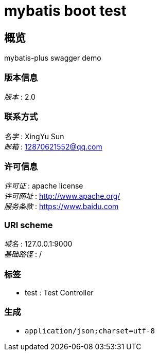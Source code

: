 = mybatis boot test


[[_overview]]
== 概览
mybatis-plus swagger demo


=== 版本信息
[%hardbreaks]
__版本__ : 2.0


=== 联系方式
[%hardbreaks]
__名字__ : XingYu Sun
__邮箱__ : 12870621552@qq.com


=== 许可信息
[%hardbreaks]
__许可证__ : apache license
__许可网址__ : http://www.apache.org/
__服务条款__ : https://www.baidu.com


=== URI scheme
[%hardbreaks]
__域名__ : 127.0.0.1:9000
__基础路径__ : /


=== 标签

* test : Test Controller


=== 生成

* `application/json;charset=utf-8`



